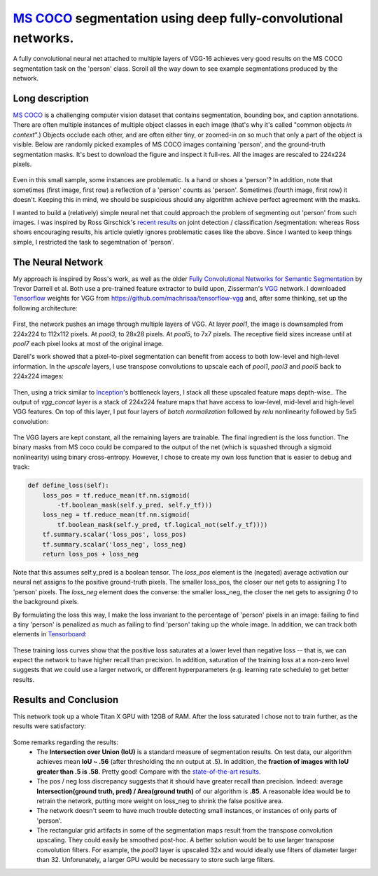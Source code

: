`MS COCO`_ segmentation using deep fully-convolutional networks.
##############################

A fully convolutional neural net attached to multiple layers of VGG-16 achieves very good results on the MS COCO segmentation task on the 'person' class. Scroll all the way down to see example segmentations produced by the network.

Long description
----------
`MS COCO`_ is a challenging computer vision dataset that contains segmentation, bounding box, and caption annotations. There are often multiple instances of multiple object classes in each image (that's why it's called "common objects *in context*".) Objects occlude each other, and
are often either tiny, or zoomed-in on so much that only a part of the object is visible. Below are randomly picked examples of MS COCO images containing 'person', and the ground-truth segmentation masks. It's best to download the figure and inspect it full-res. All the images are rescaled to 224x224 pixels.

    .. image:: https://github.com/kjchalup/coco_segmentation/blob/master/coco_examples.png
        :alt: Example MS COCO images of 'person'.
        :align: center

Even in this small sample, some instances are problematic. Is a hand or shoes a 'person'? In addition, note that sometimes (first image, first row) a reflection of a 'person' counts as 'person'. Sometimes (fourth image, first row) it doesn't. Keeping this in mind, we should be suspicious should any algorithm achieve perfect agreement with the masks.

I wanted to build a (relatively) simple neural net that could approach the problem of segmenting out 'person' from such images. I was inspired by Ross Girschick's `recent results`_ on joint detection / classification /segmentation: whereas Ross shows encouraging results, his article quietly ignores problematic cases like the above. Since I wanted to keep things simple, I restricted the task to segemtnation of 'person'. 

The Neural Network
------------------
My approach is inspired by Ross's work, as well as the older `Fully Convolutional Networks for Semantic Segmentation`_ by Trevor Darrell et al. Both use a pre-trained feature extractor to build upon, Zisserman's `VGG`_ network. I downloaded `Tensorflow`_ weights for VGG from https://github.com/machrisaa/tensorflow-vgg and, after some thinking, set up the following architecture:

    .. image:: https://github.com/kjchalup/coco_segmentation/blob/master/architecture.png
        :alt: Segmentation net architecture.
        :align: center

First, the network pushes an image through multiple layers of VGG. At layer *pool1*, the image is downsampled from 224x224 to 112x112 pixels. At *pool3*, to 28x28 pixels. At *pool5*, to 7x7 pixels. The receptive field sizes increase until at *pool7* each pixel looks at most of the original image.

Darell's work showed that a pixel-to-pixel segmentation can benefit from access to both low-level and high-level information. In the *upscale* layers, I use transpose convolutions to upscale each of *pool1*, *pool3* and *pool5* back to 224x224 images: 

    .. image:: https://github.com/kjchalup/coco_segmentation/blob/master/upscale.png
        :alt: Segmentation net architecture.
        :align: center

Then, using a trick similar to `Inception`_'s bottleneck layers, I stack all these upscaled feature maps depth-wise.. The output of *vgg_concat* layer is a stack of 224x224 feature maps that have access to low-level, mid-level and high-level VGG features. On top of this layer, I put four layers of *batch normalization* followed by *relu* nonlinearity followed by 5x5 convolution:

    .. image:: https://github.com/kjchalup/coco_segmentation/blob/master/convlayers.png
        :alt: Segmentation net architecture.
        :align: center


The VGG layers are kept constant, all the remaining layers are trainable. The final ingredient is the loss function. The binary masks from MS coco could be compared to the output of the net (which is squashed through a sigmoid nonlinearity) using binary cross-entropy. However, I chose to create my own loss function that is easier to debug and track:

.. code-block:: python

    def define_loss(self):                         
        loss_pos = tf.reduce_mean(tf.nn.sigmoid( 
            -tf.boolean_mask(self.y_pred, self.y_tf)))
        loss_neg = tf.reduce_mean(tf.nn.sigmoid(
            tf.boolean_mask(self.y_pred, tf.logical_not(self.y_tf))))
        tf.summary.scalar('loss_pos', loss_pos)    
        tf.summary.scalar('loss_neg', loss_neg)    
        return loss_pos + loss_neg       

Note that this assumes self.y_pred is a boolean tensor. The *loss_pos* element is the (negated) average activation our neural net assigns to the positive ground-truth pixels. The smaller loss_pos, the closer our net gets to assigning *1* to 'person' pixels. The *loss_neg* element does the converse: the smaller loss_neg, the closer the net gets to assigning *0* to the background pixels.

By formulating the loss this way, I make the loss invariant to the percentage of 'person' pixels in an image: failing to find a tiny 'person' is penalized as much as failing to find 'person' taking up the whole image. In addition, we can track both elements in `Tensorboard`_:

    .. image:: https://github.com/kjchalup/coco_segmentation/blob/master/loss.png
        :alt: Training curves.
        :align: center

These training loss curves show that the positive loss saturates at a lower level than negative loss -- that is, we can expect the network to have higher recall than precision. In addition, saturation of the training loss at a non-zero level suggests that we could use a larger network, or different hyperparameters (e.g. learning rate schedule) to get better results.

Results and Conclusion
-------
This network took up a whole Titan X GPU with 12GB of RAM. After the loss saturated I chose not to train further, as the results were satisfactory:

    .. image:: https://github.com/kjchalup/coco_segmentation/blob/master/segmentation_results.png
        :alt: MS COCO segmentation results.
        :align: center

Some remarks regarding the results:
    * The **Intersection over Union (IoU)** is a standard measure of segmentation results. On test data, our algorithm achieves mean **IoU ~ .56** (after thresholding the nn output at .5). In addition, the **fraction of images with IoU greater than .5 is .58**. Pretty good! Compare with the `state-of-the-art results`_.
    * The pos / neg loss discrepancy suggests that it should have greater recall than precision. Indeed: average **Intersection(ground truth, pred) / Area(ground truth)**  of our algorithm is **.85**. A reasonable idea would be to retrain the network, putting more weight on loss_neg to shrink the false positive area.
    * The network doesn't seem to have much trouble detecting small instances, or instances of only parts of 'person'.
    * The rectangular grid artifacts in some of the segmentation maps result from the transpose convolution upscaling. They could easily be smoothed post-hoc. A better solution would be to use larger transpose convolution filters. For example, the *pool3* layer is upscaled 32x and would ideally use filters of diameter larger than 32. Unforunately, a larger GPU would be necessary to store such large filters.
  
.. _state-of-the-art results: http://image-net.org/challenges/talks/2016/ECCV2016_ilsvrc_coco_detection_segmentation.pdf
.. _Inception: https://arxiv.org/abs/1512.00567  
.. _VGG: https://arxiv.org/pdf/1409.1556.pdf
.. _recent results: https://arxiv.org/pdf/1703.06870.pdf
.. _MS COCO: http://mscoco.org/
.. _Fully Convolutional Networks for Semantic Segmentation: https://people.eecs.berkeley.edu/~jonlong/long_shelhamer_fcn.pdf
.. _numpy: http://www.numpy.org/
.. _scikit-learn: http://scikit-learn.org/
.. _TensorFlow: https://www.tensorflow.org/
.. _Tensorboard: https://www.youtube.com/watch?v=eBbEDRsCmv4
.. _Keras: https://keras.io/
.. _nn.py: neural_networks/nn.py
.. _mtn.py: neural_networks/mtn.py
.. _gan.py: neural_networks/gan.py
.. _cgan.py: neural_networks/cgan.py
.. _fcnn.py: neural_networks/fcnn.py
.. _arXiv:1207.0580: https://arxiv.org/pdf/1207.0580.pdf)
.. _arXiv:1512.03385: https://arxiv.org/pdf/1512.03385.pdf
.. _arXiv:1505.00387: https://arxiv.org/pdf/1505.00387.pdf
.. _arXiv:1611.04076v2: https://arxiv.org/abs/1611.04076v2
.. _arXiv:1411.1784: https://arxiv.org/abs/1411.1784

